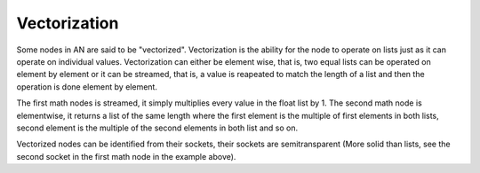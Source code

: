 *************
Vectorization
*************

Some nodes in AN are said to be "vectorized". Vectorization is the ability for the node to operate on lists just as it can operate on individual values. Vectorization can either be element wise, that is, two equal lists can be operated on element by element or it can be streamed, that is, a value is reapeated to match the length of a list and then the operation is done element by element.

.. image:: images/vectorization.png

The first math nodes is streamed, it simply multiplies every value in the float list by 1. The second math node is elementwise, it returns a list of the same length where the first element is the multiple of first elements in both lists, second element is the multiple of the second elements in both list and so on.

Vectorized nodes can be identified from their sockets, their sockets are semitransparent (More solid than lists, see the second socket in the first math node in the example above).
